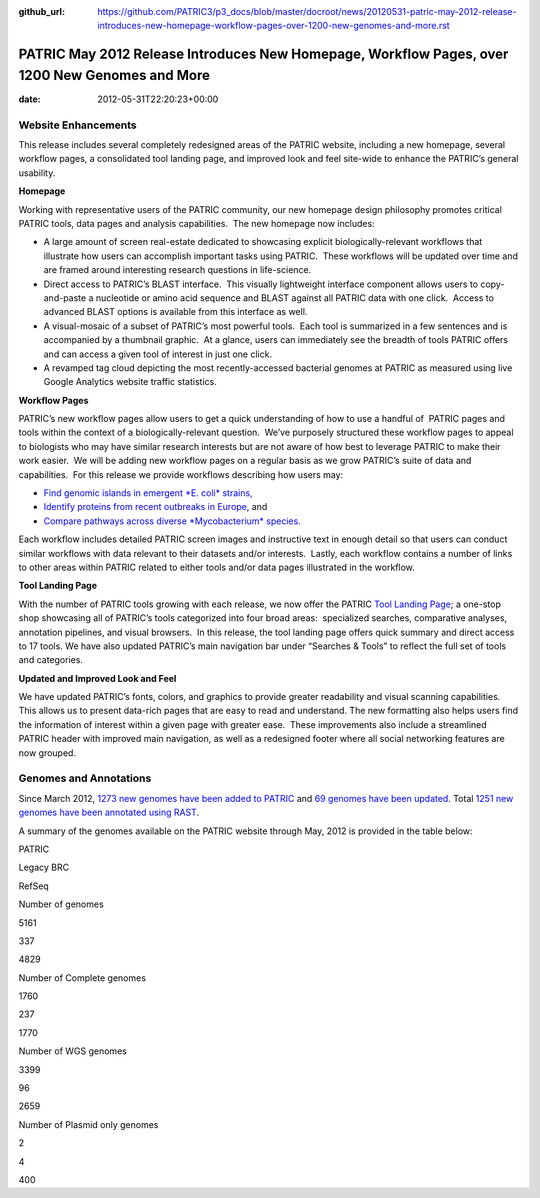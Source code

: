 :github_url: https://github.com/PATRIC3/p3_docs/blob/master/docroot/news/20120531-patric-may-2012-release-introduces-new-homepage-workflow-pages-over-1200-new-genomes-and-more.rst

===============================================================================================
PATRIC May 2012 Release Introduces New Homepage, Workflow Pages, over 1200 New Genomes and More
===============================================================================================


:date:   2012-05-31T22:20:23+00:00

**Website Enhancements**
========================

This release includes several completely redesigned areas of the PATRIC
website, including a new homepage, several workflow pages, a
consolidated tool landing page, and improved look and feel site-wide to
enhance the PATRIC’s general usability.

**Homepage**

Working with representative users of the PATRIC community, our new
homepage design philosophy promotes critical PATRIC tools, data pages
and analysis capabilities.  The new homepage now includes:

-  A large amount of screen real-estate dedicated to showcasing explicit
   biologically-relevant workflows that illustrate how users can
   accomplish important tasks using PATRIC.  These workflows will be
   updated over time and are framed around interesting research
   questions in life-science.
-  Direct access to PATRIC’s BLAST interface.  This visually lightweight
   interface component allows users to copy-and-paste a nucleotide or
   amino acid sequence and BLAST against all PATRIC data with one
   click.  Access to advanced BLAST options is available from this
   interface as well.
-  A visual-mosaic of a subset of PATRIC’s most powerful tools.  Each
   tool is summarized in a few sentences and is accompanied by a
   thumbnail graphic.  At a glance, users can immediately see the
   breadth of tools PATRIC offers and can access a given tool of
   interest in just one click.
-  A revamped tag cloud depicting the most recently-accessed bacterial
   genomes at PATRIC as measured using live Google Analytics website
   traffic statistics.

**Workflow Pages**

PATRIC’s new workflow pages allow users to get a quick understanding of
how to use a handful of  PATRIC pages and tools within the context of a
biologically-relevant question.  We’ve purposely structured these
workflow pages to appeal to biologists who may have similar research
interests but are not aware of how best to leverage PATRIC to make their
work easier.  We will be adding new workflow pages on a regular basis as
we grow PATRIC’s suite of data and capabilities.  For this release we
provide workflows describing how users may:

-  `Find genomic islands in emergent *E. coli*
   strains, <http://www.patricbrc.org/portal/portal/patric/Workflow?page=new-e-coli-strain-virulence-analysis-via-genomic-island>`__
-  `Identify proteins from recent outbreaks in
   Europe <http://www.patricbrc.org/portal/portal/patric/Workflow?page=collect-2011-e-coli-outbreak-shiga-toxins>`__,
   and
-  `Compare pathways across diverse *Mycobacterium*
   species. <http://www.patricbrc.org/portal/portal/patric/Workflow?page=tb-comparative-pathways-wf>`__

Each workflow includes detailed PATRIC screen images and instructive
text in enough detail so that users can conduct similar workflows with
data relevant to their datasets and/or interests.  Lastly, each workflow
contains a number of links to other areas within PATRIC related to
either tools and/or data pages illustrated in the workflow.

**Tool Landing Page**

With the number of PATRIC tools growing with each release, we now offer
the PATRIC `Tool Landing
Page <http://www.patricbrc.org/portal/portal/patric/Tools>`__; a
one-stop shop showcasing all of PATRIC’s tools categorized into four
broad areas:  specialized searches, comparative analyses, annotation
pipelines, and visual browsers.  In this release, the tool landing page
offers quick summary and direct access to 17 tools. We have also updated
PATRIC’s main navigation bar under “Searches & Tools” to reflect the
full set of tools and categories.

**Updated and Improved Look and Feel**

We have updated PATRIC’s fonts, colors, and graphics to provide greater
readability and visual scanning capabilities.  This allows us to present
data-rich pages that are easy to read and understand. The new formatting
also helps users find the information of interest within a given page
with greater ease.  These improvements also include a streamlined PATRIC
header with improved main navigation, as well as a redesigned footer
where all social networking features are now grouped.

**Genomes and Annotations**
===========================

Since March 2012, \ `1273 new genomes have been added to
PATRIC <http://brcdownloads.vbi.vt.edu/patric2/genomes.May2012/RELEASE_NOTES/genomes_added>`__
and `69 genomes have been
updated <http://brcdownloads.vbi.vt.edu/patric2/genomes.May2012/RELEASE_NOTES/genomes_updated>`__.
Total `1251 new genomes have been annotated using
RAST <http://brcdownloads.vbi.vt.edu/patric2/genomes.May2012/RELEASE_NOTES/new_genomes_annotated>`__.

A summary of the genomes available on the PATRIC website through May,
2012 is provided in the table below:

.. raw:: html

   <table class="basic stripe" width="70%" border="1" cellspacing="0" cellpadding="0">

.. raw:: html

   <tr>

.. raw:: html

   <th width="40%">

.. raw:: html

   </th>

.. raw:: html

   <th width="20%" scope="col" class="right-align-text">

PATRIC

.. raw:: html

   </th>

.. raw:: html

   <th width="20%" scope="col" class="right-align-text">

Legacy BRC

.. raw:: html

   </th>

.. raw:: html

   <th width="20%" scope="col" class="right-align-text">

RefSeq

.. raw:: html

   </th>

.. raw:: html

   </tr>

.. raw:: html

   <tr>

.. raw:: html

   <th scope="row">

Number of genomes

.. raw:: html

   </th>

.. raw:: html

   <td class="right-align-text">

5161

.. raw:: html

   </td>

.. raw:: html

   <td class="right-align-text">

337

.. raw:: html

   </td>

.. raw:: html

   <td class="right-align-text">

4829

.. raw:: html

   </td>

.. raw:: html

   </tr>

.. raw:: html

   <tr>

.. raw:: html

   <th scope="row">

Number of Complete genomes

.. raw:: html

   </th>

.. raw:: html

   <td class="right-align-text">

1760

.. raw:: html

   </td>

.. raw:: html

   <td class="right-align-text">

237

.. raw:: html

   </td>

.. raw:: html

   <td class="right-align-text">

1770

.. raw:: html

   </td>

.. raw:: html

   </tr>

.. raw:: html

   <tr>

.. raw:: html

   <th scope="row">

Number of WGS genomes

.. raw:: html

   </th>

.. raw:: html

   <td class="right-align-text">

3399

.. raw:: html

   </td>

.. raw:: html

   <td class="right-align-text">

96

.. raw:: html

   </td>

.. raw:: html

   <td class="right-align-text">

2659

.. raw:: html

   </td>

.. raw:: html

   </tr>

.. raw:: html

   <tr>

.. raw:: html

   <th scope="row">

Number of Plasmid only genomes

.. raw:: html

   </th>

.. raw:: html

   <td class="right-align-text">

2

.. raw:: html

   </td>

.. raw:: html

   <td class="right-align-text">

4

.. raw:: html

   </td>

.. raw:: html

   <td class="right-align-text">

400

.. raw:: html

   </td>

.. raw:: html

   </tr>

.. raw:: html

   </table>
